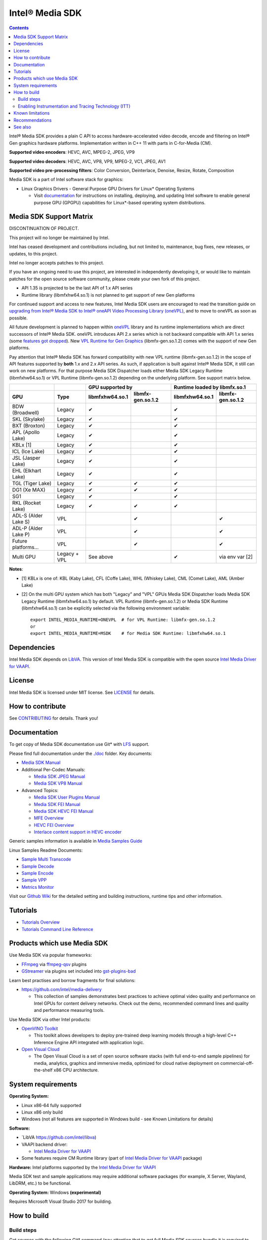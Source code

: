 Intel® Media SDK
================

.. contents::

Intel® Media SDK provides a plain C API to access hardware-accelerated video decode, encode and filtering on Intel® Gen graphics hardware platforms. Implementation written in C++ 11 with parts in C-for-Media (CM).

**Supported video encoders**: HEVC, AVC, MPEG-2, JPEG, VP9  

**Supported video decoders**: HEVC, AVC, VP8, VP9, MPEG-2, VC1, JPEG, AV1  

**Supported video pre-processing filters**: Color Conversion, Deinterlace, Denoise, Resize, Rotate, Composition  

Media SDK is a part of Intel software stack for graphics:

* Linux Graphics Drivers - General Purpose GPU Drivers for Linux* Operating Systems

  * Visit `documentation <https://dgpu-docs.intel.com>`_ for instructions on installing, deploying, and updating Intel software to enable general purpose GPU (GPGPU) capabilities for Linux*-based operating system distributions.

Media SDK Support Matrix
------------------------

DISCONTINUATION OF PROJECT.

This project will no longer be maintained by Intel.

Intel has ceased development and contributions including, but not limited to, maintenance, bug fixes, new releases, or updates, to this project.

Intel no longer accepts patches to this project.

If you have an ongoing need to use this project, are interested in independently developing it, or would like to maintain patches for the open source software community, please create your own fork of this project.

* API 1.35 is projected to be the last API of 1.x API series
* Runtime library (libmfxhw64.so.1) is not planned to get support of new Gen platforms

For continued support and access to new features, Intel Media SDK users are encouraged to read the transition guide on `upgrading from Intel® Media SDK to Intel® oneAPI Video Processing Library (oneVPL) <https://www.intel.com/content/www/us/en/docs/onevpl/upgrade-from-msdk/2023-1/overview.html>`_, and to move to oneVPL as soon as possible.

All future development is planned to happen within
`oneVPL <https://github.com/oneapi-src/oneVPL>`_ library and its runtime
implementations which are direct successors of Intel® Media SDK. oneVPL introduces
API 2.x series which is not backward compatible with API 1.x series (some
`features got dropped <https://spec.oneapi.com/versions/latest/elements/oneVPL/source/appendix/VPL_intel_media_sdk.html>`_).
New `VPL Runtime for Gen Graphics <https://github.com/oneapi-src/oneVPL-intel-gpu>`_
(libmfx-gen.so.1.2) comes with the support of new Gen platforms.

Pay attention that Intel® Media SDK has forward compatibility with new VPL
runtime (libmfx-gen.so.1.2) in the scope of API features supported by **both** 1.x
and 2.x API series. As such, if application is built against Intel® Media
SDK, it still can work on new platforms. For that purpose Media SDK Dispatcher
loads either Media SDK Legacy Runtime (libmfxhw64.so.1) or VPL Runtime (libmfx-gen.so.1.2)
depending on the underlying platform. See support matrix below.

+----------------------+--------------+-------------------------------------+-------------------------------------+
|                      |              | GPU supported by                    | Runtime loaded by libmfx.so.1       |
+----------------------+--------------+-----------------+-------------------+-----------------+-------------------+
| GPU                  | Type         | libmfxhw64.so.1 | libmfx-gen.so.1.2 | libmfxhw64.so.1 | libmfx-gen.so.1.2 |
+======================+==============+=================+===================+=================+===================+
| BDW (Broadwell)      | Legacy       | ✔               |                   | ✔               |                   |
+----------------------+--------------+-----------------+-------------------+-----------------+-------------------+
| SKL (Skylake)        | Legacy       | ✔               |                   | ✔               |                   |
+----------------------+--------------+-----------------+-------------------+-----------------+-------------------+
| BXT (Broxton)        | Legacy       | ✔               |                   | ✔               |                   |
+----------------------+--------------+-----------------+-------------------+-----------------+-------------------+
| APL (Apollo Lake)    | Legacy       | ✔               |                   | ✔               |                   |
+----------------------+--------------+-----------------+-------------------+-----------------+-------------------+
| KBLx [1]             | Legacy       | ✔               |                   | ✔               |                   |
+----------------------+--------------+-----------------+-------------------+-----------------+-------------------+
| ICL (Ice Lake)       | Legacy       | ✔               |                   | ✔               |                   |
+----------------------+--------------+-----------------+-------------------+-----------------+-------------------+
| JSL (Jasper Lake)    | Legacy       | ✔               |                   | ✔               |                   |
+----------------------+--------------+-----------------+-------------------+-----------------+-------------------+
| EHL (Elkhart Lake)   | Legacy       | ✔               |                   | ✔               |                   |
+----------------------+--------------+-----------------+-------------------+-----------------+-------------------+
| TGL (Tiger Lake)     | Legacy       | ✔               | ✔                 | ✔               |                   |
+----------------------+--------------+-----------------+-------------------+-----------------+-------------------+
| DG1 (Xe MAX)         | Legacy       | ✔               | ✔                 | ✔               |                   |
+----------------------+--------------+-----------------+-------------------+-----------------+-------------------+
| SG1                  | Legacy       | ✔               |                   | ✔               |                   |
+----------------------+--------------+-----------------+-------------------+-----------------+-------------------+
| RKL (Rocket Lake)    | Legacy       | ✔               | ✔                 | ✔               |                   |
+----------------------+--------------+-----------------+-------------------+-----------------+-------------------+
| ADL-S (Alder Lake S) | VPL          |                 | ✔                 |                 | ✔                 |
+----------------------+--------------+-----------------+-------------------+-----------------+-------------------+
| ADL-P (Alder Lake P) | VPL          |                 | ✔                 |                 | ✔                 |
+----------------------+--------------+-----------------+-------------------+-----------------+-------------------+
| Future platforms...  | VPL          |                 | ✔                 |                 | ✔                 |
+----------------------+--------------+-----------------+-------------------+-----------------+-------------------+
| Multi GPU            | Legacy + VPL | See above                           | ✔               | via env var [2]   |
+----------------------+--------------+-----------------+-------------------+-----------------+-------------------+

**Notes**:

* [1] KBLx is one of: KBL (Kaby Lake), CFL (Coffe Lake), WHL (Whiskey Lake), CML (Comet Lake), AML (Amber Lake)
* [2] On the multi GPU system which has both "Legacy" and "VPL" GPUs Media SDK Dispatcher loads Media SDK Legacy
  Runtime (libmfxhw64.so.1) by default. VPL Runtime (libmfx-gen.so.1.2) or Media SDK Runtime (libmfxhw64.so.1)
  can be explicitly selected via the following environment variable::

    export INTEL_MEDIA_RUNTIME=ONEVPL  # for VPL Runtime: libmfx-gen.so.1.2
    or
    export INTEL_MEDIA_RUNTIME=MSDK    # for Media SDK Runtime: libmfxhw64.so.1


Dependencies
------------

Intel Media SDK depends on `LibVA <https://github.com/intel/libva/>`_.
This version of Intel Media SDK is compatible with the open source `Intel Media Driver for VAAPI <https://github.com/intel/media-driver>`_.

License
-------

Intel Media SDK is licensed under MIT license. See `LICENSE <./LICENSE>`_ for details.

How to contribute
-----------------

See `CONTRIBUTING <./CONTRIBUTING.md>`_ for details. Thank you!

Documentation
-------------

To get copy of Media SDK documentation use Git* with `LFS <https://git-lfs.github.com/>`_ support.

Please find full documentation under the `./doc <./doc>`_ folder. Key documents:

* `Media SDK Manual <./doc/mediasdk-man.md>`_
* Additional Per-Codec Manuals:

  * `Media SDK JPEG Manual <./doc/mediasdkjpeg-man.md>`_
  * `Media SDK VP8 Manual <./doc/mediasdkvp8-man.md>`_

* Advanced Topics:

  * `Media SDK User Plugins Manual <./doc/mediasdkusr-man.md>`_
  * `Media SDK FEI Manual <./doc/mediasdkfei-man.md>`_
  * `Media SDK HEVC FEI Manual <./doc/mediasdkhevcfei-man.md>`_
  * `MFE Overview <./doc/MFE-Overview.md>`_
  * `HEVC FEI Overview <./doc/HEVC_FEI_overview.pdf>`_
  * `Interlace content support in HEVC encoder <./doc/mediasdk_hevc_interlace_whitepaper.md>`_

Generic samples information is available in `Media Samples Guide <./doc/samples/Media_Samples_Guide_Linux.md>`_

Linux Samples Readme Documents:

* `Sample Multi Transcode <./doc/samples/readme-multi-transcode_linux.md>`_
* `Sample Decode <./doc/samples/readme-decode_linux.md>`_
* `Sample Encode <./doc/samples/readme-encode_linux.md>`_
* `Sample VPP <./doc/samples/readme-vpp_linux.md>`_
* `Metrics Monitor <./doc/samples/readme-metrics_monitor_linux.md>`_

Visit our `Github Wiki <https://github.com/Intel-Media-SDK/MediaSDK/wiki>`_ for the detailed setting and building instructions, runtime tips and other information.

Tutorials
---------

* `Tutorials Overview <./doc/tutorials/mediasdk-tutorials-readme.md>`_
* `Tutorials Command Line Reference <./doc/tutorials/mediasdk-tutorials-cmd-reference.md>`_

Products which use Media SDK
----------------------------

Use Media SDK via popular frameworks:

* `FFmpeg <http://ffmpeg.org/>`_ via `ffmpeg-qsv <https://trac.ffmpeg.org/wiki/Hardware/QuickSync>`_ plugins
* `GStreamer <https://gstreamer.freedesktop.org/>`_ via plugins set included
  into `gst-plugins-bad <https://gitlab.freedesktop.org/gstreamer/gst-plugins-bad>`_

Learn best practises and borrow fragments for final solutions:

* https://github.com/intel/media-delivery

  * This collection of samples demonstrates best practices to achieve optimal video quality and
    performance on Intel GPUs for content delivery networks. Check out the demo, recommended command
    lines and quality and performance measuring tools.

Use Media SDK via other Intel products:

* `OpenVINO Toolkit <https://github.com/openvinotoolkit/openvino>`_

  * This toolkit allows developers to deploy pre-trained deep learning models through a high-level C++ Inference Engine API integrated with application logic.

* `Open Visual Cloud <https://github.com/OpenVisualCloud>`_

  * The Open Visual Cloud is a set of open source software stacks (with full end-to-end sample pipelines) for media, analytics, graphics and immersive media, optimized for cloud native deployment on commercial-off-the-shelf x86 CPU architecture.

System requirements
-------------------

**Operating System:**

* Linux x86-64 fully supported
* Linux x86 only build
* Windows (not all features are supported in Windows build - see Known Limitations for details)

**Software:**

* `LibVA https://github.com/intel/libva)
* VAAPI backend driver:

  * `Intel Media Driver for VAAPI <https://github.com/intel/media-driver>`_

* Some features require CM Runtime library (part of `Intel Media Driver for VAAPI <https://github.com/intel/media-driver>`_ package)

**Hardware:** Intel platforms supported by the `Intel Media Driver for VAAPI <https://github.com/intel/media-driver>`_

Media SDK test and sample applications may require additional software packages (for example, X Server, Wayland, LibDRM, etc.) to be functional.

**Operating System:** Windows **(experimental)**

Requires Microsoft Visual Studio 2017 for building.

How to build
------------

Build steps
~~~~~~~~~~~

Get sources with the following Git* command (pay attention that to get full Media SDK sources bundle it is required to have Git* with `LFS <https://git-lfs.github.com/>`_
support)::

  git clone https://github.com/Intel-Media-SDK/MediaSDK msdk
  cd msdk

To configure and build Media SDK install cmake version 3.6 or later and run the following commands::

  mkdir build && cd build
  cmake ..
  make
  make install

Media SDK depends on a number of packages which are identified and checked for the proper version during configuration stage. Please, make sure to install these packages to satisfy Media SDK requirements. After successful configuration 'make' will build Media SDK binaries and samples. The following cmake configuration options can be used to customize the build:

+--------------------+-----------------------------+----------------------------------------------------------------------------------------------------+
| Option             | Values                      | Description                                                                                        |
+====================+=============================+====================================================================================================+
| API                | master, latest, major.minor | Build mediasdk library with specified API. 'latest'                                                |
|                    |                             | will enable experimental features. 'master' will                                                   |
|                    |                             | configure the most recent available published API                                                  |
|                    |                             | (default: master).                                                                                 |
+--------------------+-----------------------------+----------------------------------------------------------------------------------------------------+
| ENABLE_OPENCL      | ``ON|OFF``                  | Enable OpenCL dependent code to be built (default: ON)                                             |
+--------------------+-----------------------------+----------------------------------------------------------------------------------------------------+
| ENABLE_X11_DRI3    | ``ON|OFF``                  | Enable X11 DRI3 dependent code to be built (default: OFF)                                          |
+--------------------+-----------------------------+----------------------------------------------------------------------------------------------------+
| ENABLE_WAYLAND     | ``ON|OFF``                  | Enable Wayland dependent code to be built (default: OFF)                                           |
+--------------------+-----------------------------+----------------------------------------------------------------------------------------------------+
| ENABLE_ITT         | ``ON|OFF``                  | Enable ITT (VTune) instrumentation support (default: OFF)                                          |
+--------------------+-----------------------------+----------------------------------------------------------------------------------------------------+
| ENABLE_TEXTLOG     | ``ON|OFF``                  | Enable textlog trace support (default: OFF)                                                        |
+--------------------+-----------------------------+----------------------------------------------------------------------------------------------------+
| ENABLE_STAT        | ``ON|OFF``                  | Enable stat trace support (default: OFF)                                                           |
+--------------------+-----------------------------+----------------------------------------------------------------------------------------------------+
| BUILD_ALL          | ``ON|OFF``                  | Build all the BUILD_* targets below (default: OFF)                                                 |
+--------------------+-----------------------------+----------------------------------------------------------------------------------------------------+
| BUILD_RUNTIME      | ``ON|OFF``                  | Build mediasdk runtime, library and plugins (default: ON)                                          |
+--------------------+-----------------------------+----------------------------------------------------------------------------------------------------+
| BUILD_SAMPLES      | ``ON|OFF``                  | Build samples (default: ON)                                                                        |
+--------------------+-----------------------------+----------------------------------------------------------------------------------------------------+
| BUILD_TESTS        | ``ON|OFF``                  | Build unit tests (default: OFF)                                                                    |
+--------------------+-----------------------------+----------------------------------------------------------------------------------------------------+
| USE_SYSTEM_GTEST   | ``ON|OFF``                  | Use system gtest version instead of bundled (default: OFF)                                         |
+--------------------+-----------------------------+----------------------------------------------------------------------------------------------------+
| BUILD_TOOLS        | ``ON|OFF``                  | Build tools (default: OFF)                                                                         |
+--------------------+-----------------------------+----------------------------------------------------------------------------------------------------+
| MFX_ENABLE_KERNELS | ``ON|OFF``                  | Build mediasdk with                                                                                |
|                    |                             | `media shaders <https://github.com/Intel-Media-SDK/MediaSDK/wiki/Media-SDK-Shaders-(EU-Kernels)>`_ |
|                    |                             | support (default: ON)                                                                              |
+--------------------+-----------------------------+----------------------------------------------------------------------------------------------------+

The following cmake settings can be used to adjust search path locations for some components Media SDK build may depend on:

+------------------+-------------------+---------------------------------------------+
| Setting          | Values            | Description                                 |
+==================+===================+=============================================+
| CMAKE_ITT_HOME   | Valid system path | Location of ITT installation,               |
|                  |                   | takes precendence over ``CMAKE_VTUNE_HOME`` |
|                  |                   | (by default not defined)                    |
+------------------+-------------------+---------------------------------------------+
| CMAKE_VTUNE_HOME | Valid system path | Location of VTune installation              |
|                  |                   | (default: /opt/intel/vtune_amplifier)       |
+------------------+-------------------+---------------------------------------------+

Visit our [Github Wiki](https://github.com/Intel-Media-SDK/MediaSDK/wiki) for advanced topics on setting and building Media SDK.

Enabling Instrumentation and Tracing Technology (ITT)
~~~~~~~~~~~~~~~~~~~~~~~~~~~~~~~~~~~~~~~~~~~~~~~~~~~~~

To enable the Instrumentation and Tracing Technology (ITT) API you need to:

* Either install `Intel® VTune™ Amplifier <https://software.intel.com/en-us/intel-vtune-amplifier-xe>`_
* Or manually build an open source version (see `IntelSEAPI <https://github.com/intel/IntelSEAPI/tree/master/ittnotify>`_ for details)

and configure Media SDK with the -DENABLE_ITT=ON. In case of VTune it will be searched in the default location (/opt/intel/vtune_amplifier). You can adjust ITT search path with either CMAKE_ITT_HOME or CMAKE_VTUNE_HOME.

Once Media SDK was built with ITT support, enable it in a runtime creating per-user configuration file ($HOME/.mfx_trace) or a system wide configuration file (/etc/mfx_trace) with the following
content::

  Output=0x10

Known limitations
-----------------

Windows build contains only samples and dispatcher library. MediaSDK library DLL is provided with Windows GFX driver.

Recommendations
---------------

* In case of GCC compiler it is strongly recommended to use GCC version 6 or later since that's the first GCC version which has non-experimental support of C++11 being used in Media SDK.

See also
--------

Intel Media SDK: https://software.intel.com/en-us/media-sdk
